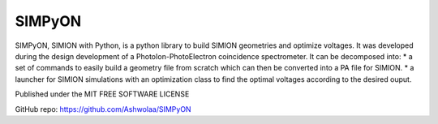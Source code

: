 SIMPyON
#######

.. .. image:: https://img.shields.io/pypi/v/pymodaq.svg
..    :target: https://pypi.org/project/pymodaq/
..    :alt: Latest Version

.. .. image:: https://readthedocs.org/projects/pymodaq/badge/?version=latest
..    :target: https://pymodaq.readthedocs.io/en/stable/?badge=latest
..    :alt: Documentation Status

.. .. image:: https://codecov.io/gh/PyMoDAQ/PyMoDAQ/branch/4.4.x/graph/badge.svg?token=IQNJRCQDM2
..     :target: https://codecov.io/gh/PyMoDAQ/PyMoDAQ

.. ====== ========== ======= ======
.. Python Qt Backend OS      Passed
.. ====== ========== ======= ======
.. 3.8    Qt5        Linux   |38Qt5|
.. 3.9    Qt5        Linux   |39Qt5|
.. 3.10   Qt5        Linux   |310Qt5|
.. 3.11   Qt5        Linux   |311Qt5|
.. 3.8    Qt5        Windows |38Qt5win|
.. 3.8    PySide2    Linux   |38pyside|
.. 3.9    Qt6        Linux   |39Qt6|
.. ====== ========== ======= ======

.. .. figure:: http://pymodaq.cnrs.fr/en/latest/_static/splash.png
..    :alt: shortcut


SIMPyON, SIMION with Python, is a python library to build SIMION geometries and optimize voltages. It was developed during the design development of a PhotoIon-PhotoElectron coincidence spectrometer.
It can be decomposed into:
* a set of commands to easily build a geometry file from scratch which can then be converted into a PA file for SIMION.
* a launcher for SIMION simulations with an optimization class to find the optimal voltages according to the desired ouput.


Published under the MIT FREE SOFTWARE LICENSE

GitHub repo: https://github.com/Ashwolaa/SIMPyON
